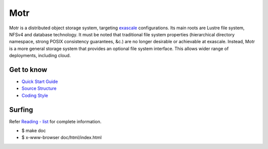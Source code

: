 =====
Motr
=====
Motr is a distributed object storage system, targeting `exascale <https://en.wikipedia.org/wiki/Exascale_computing>`_
configurations. Its main roots are Lustre file system, NFSv4 and database technology. It must be noted that traditional file system properties (hierarchical directory namespace, strong POSIX consistency guarantees, &c.) are no longer desirable or achievable at exascale. Instead, Motr is a more general storage system that provides an optional file system interface. This allows wider range of deployments, including cloud.

Get to know
===========

- `Quick Start Guide <https://github.com/Seagate/cortx-motr/blob/main/doc/Quick-Start-Guide.rst>`_

- `Source Structure <https://github.com/Seagate/cortx-motr/blob/main/doc/source-structure.md>`_

- `Coding Style <https://github.com/Seagate/cortx-motr/blob/main/doc/coding-style.md>`_

Surfing
=======
Refer `Reading - list <https://github.com/Seagate/cortx-motr/blob/main/doc/reading-list.md>`_ for complete information.

- $ make doc

- $ x-www-browser doc/html/index.html
